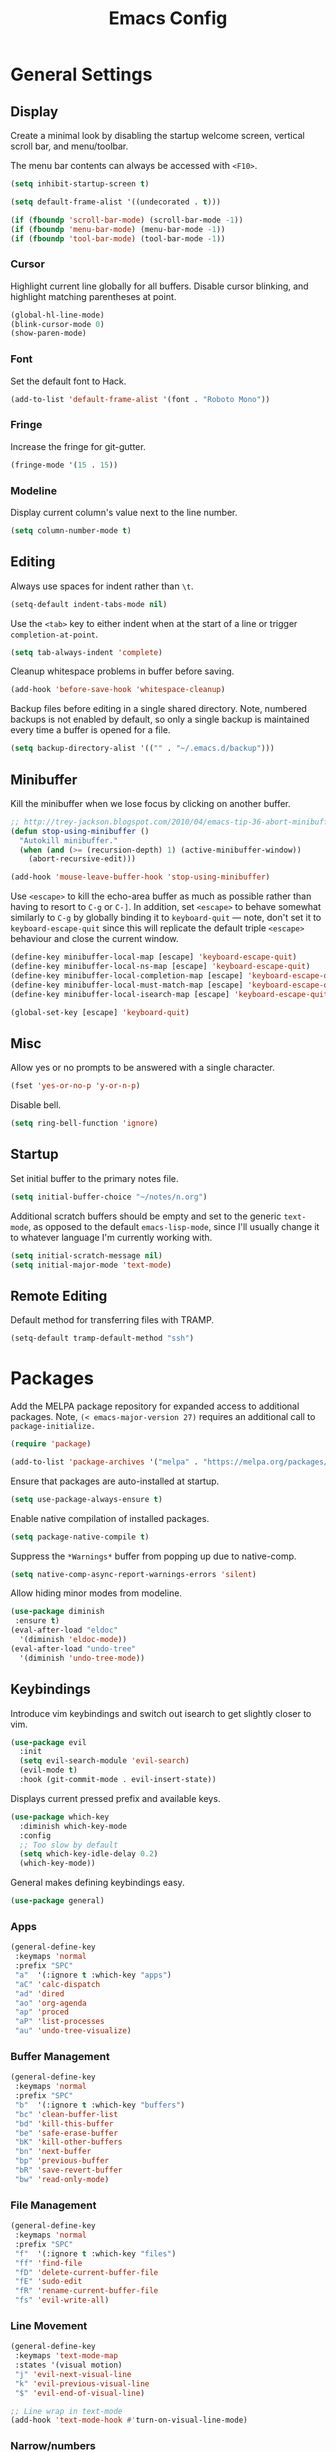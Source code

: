 #+TITLE: Emacs Config
#+PROPERTY: header-args:elisp :lexical t

* General Settings

** Display

Create a minimal look by disabling the startup welcome screen,
vertical scroll bar, and menu/toolbar.

The menu bar contents can always be accessed with =<F10>=.

#+begin_src emacs-lisp
  (setq inhibit-startup-screen t)

  (setq default-frame-alist '((undecorated . t)))

  (if (fboundp 'scroll-bar-mode) (scroll-bar-mode -1))
  (if (fboundp 'menu-bar-mode) (menu-bar-mode -1))
  (if (fboundp 'tool-bar-mode) (tool-bar-mode -1))

#+end_src

*** Cursor

Highlight current line globally for all buffers. Disable cursor
blinking, and highlight matching parentheses at point.

#+begin_src emacs-lisp
  (global-hl-line-mode)
  (blink-cursor-mode 0)
  (show-paren-mode)
#+end_src

*** Font

Set the default font to Hack.

#+begin_src emacs-lisp
  (add-to-list 'default-frame-alist '(font . "Roboto Mono"))
#+end_src

*** Fringe

Increase the fringe for git-gutter.

#+begin_src emacs-lisp
  (fringe-mode '(15 . 15))
#+end_src

*** Modeline

Display current column's value next to the line number.

#+begin_src emacs-lisp
  (setq column-number-mode t)
#+end_src


** Editing

Always use spaces for indent rather than =\t=.

#+begin_src emacs-lisp
  (setq-default indent-tabs-mode nil)
#+end_src


Use the =<tab>= key to either indent when at the start of a line or
trigger =completion-at-point=.

#+begin_src emacs-lisp
  (setq tab-always-indent 'complete)
#+end_src


Cleanup whitespace problems in buffer before saving.

#+begin_src emacs-lisp
  (add-hook 'before-save-hook 'whitespace-cleanup)
#+end_src

Backup files before editing in a single shared directory. Note,
numbered backups is not enabled by default, so only a single backup is
maintained every time a buffer is opened for a file.

#+begin_src emacs-lisp
  (setq backup-directory-alist '(("" . "~/.emacs.d/backup")))
#+end_src


** Minibuffer

Kill the minibuffer when we lose focus by clicking on another buffer.

#+begin_src emacs-lisp
  ;; http://trey-jackson.blogspot.com/2010/04/emacs-tip-36-abort-minibuffer-when.html
  (defun stop-using-minibuffer ()
    "Autokill minibuffer."
    (when (and (>= (recursion-depth) 1) (active-minibuffer-window))
      (abort-recursive-edit)))

  (add-hook 'mouse-leave-buffer-hook 'stop-using-minibuffer)
#+end_src

Use =<escape>= to kill the echo-area buffer as much as possible rather
than having to resort to =C-g= or =C-]=. In addition, set =<escape>= to
behave somewhat similarly to =C-g= by globally binding it to
=keyboard-quit= --- note, don't set it to =keyboard-escape-quit= since
this will replicate the default triple =<escape>= behaviour and close
the current window.

#+begin_src emacs-lisp
  (define-key minibuffer-local-map [escape] 'keyboard-escape-quit)
  (define-key minibuffer-local-ns-map [escape] 'keyboard-escape-quit)
  (define-key minibuffer-local-completion-map [escape] 'keyboard-escape-quit)
  (define-key minibuffer-local-must-match-map [escape] 'keyboard-escape-quit)
  (define-key minibuffer-local-isearch-map [escape] 'keyboard-escape-quit)

  (global-set-key [escape] 'keyboard-quit)
#+end_src


** Misc

Allow yes or no prompts to be answered with a single character.

#+begin_src emacs-lisp
  (fset 'yes-or-no-p 'y-or-n-p)
#+end_src

Disable bell.

#+begin_src emacs-lisp
  (setq ring-bell-function 'ignore)

#+end_src

** Startup

Set initial buffer to the primary notes file.

#+begin_src emacs-lisp
  (setq initial-buffer-choice "~/notes/n.org")
#+end_src

Additional scratch buffers should be empty and set to the generic
=text-mode=, as opposed to the default =emacs-lisp-mode=, since I'll
usually change it to whatever language I'm currently working with.

#+begin_src emacs-lisp
  (setq initial-scratch-message nil)
  (setq initial-major-mode 'text-mode)
#+end_src


** Remote Editing

Default method for transferring files with TRAMP.

#+begin_src emacs-lisp
  (setq-default tramp-default-method "ssh")
#+end_src

* Packages

Add the MELPA package repository for expanded access to additional
packages. Note, =(< emacs-major-version 27)= requires an additional call
to =package-initialize.=

#+begin_src emacs-lisp
  (require 'package)

  (add-to-list 'package-archives '("melpa" . "https://melpa.org/packages/") t)
#+end_src

Ensure that packages are auto-installed at startup.

#+begin_src emacs-lisp
  (setq use-package-always-ensure t)
#+end_src

Enable native compilation of installed packages.

#+begin_src emacs-lisp
  (setq package-native-compile t)
#+end_src

Suppress the =*Warnings*= buffer from popping up due to native-comp.

#+begin_src emacs-lisp
  (setq native-comp-async-report-warnings-errors 'silent)
#+end_src

Allow hiding minor modes from modeline.

#+begin_src emacs-lisp
  (use-package diminish
   :ensure t)
  (eval-after-load "eldoc"
    '(diminish 'eldoc-mode))
  (eval-after-load "undo-tree"
    '(diminish 'undo-tree-mode))
#+end_src


** Keybindings

Introduce vim keybindings and switch out isearch to get slightly
closer to vim.

#+begin_src emacs-lisp
  (use-package evil
    :init
    (setq evil-search-module 'evil-search)
    (evil-mode t)
    :hook (git-commit-mode . evil-insert-state))
#+end_src

Displays current pressed prefix and available keys.

#+begin_src emacs-lisp
  (use-package which-key
    :diminish which-key-mode
    :config
    ;; Too slow by default
    (setq which-key-idle-delay 0.2)
    (which-key-mode))
#+end_src

General makes defining keybindings easy.

#+begin_src emacs-lisp
  (use-package general)
#+end_src


*** Apps

#+begin_src emacs-lisp
  (general-define-key
   :keymaps 'normal
   :prefix "SPC"
   "a"  '(:ignore t :which-key "apps")
   "aC" 'calc-dispatch
   "ad" 'dired
   "ao" 'org-agenda
   "ap" 'proced
   "aP" 'list-processes
   "au" 'undo-tree-visualize)
#+end_src

*** Buffer Management

#+begin_src emacs-lisp
(general-define-key
 :keymaps 'normal
 :prefix "SPC"
 "b"  '(:ignore t :which-key "buffers")
 "bc" 'clean-buffer-list
 "bd" 'kill-this-buffer
 "be" 'safe-erase-buffer
 "bK" 'kill-other-buffers
 "bn" 'next-buffer
 "bp" 'previous-buffer
 "bR" 'save-revert-buffer
 "bw" 'read-only-mode)
#+end_src

*** File Management

#+begin_src emacs-lisp
  (general-define-key
   :keymaps 'normal
   :prefix "SPC"
   "f"  '(:ignore t :which-key "files")
   "ff" 'find-file
   "fD" 'delete-current-buffer-file
   "fE" 'sudo-edit
   "fR" 'rename-current-buffer-file
   "fs" 'evil-write-all)
#+end_src

*** Line Movement

#+begin_src emacs-lisp
  (general-define-key
   :keymaps 'text-mode-map
   :states '(visual motion)
   "j" 'evil-next-visual-line
   "k" 'evil-previous-visual-line
   "$" 'evil-end-of-visual-line)

  ;; Line wrap in text-mode
  (add-hook 'text-mode-hook #'turn-on-visual-line-mode)
#+end_src

*** Narrow/numbers

#+begin_src emacs-lisp
  (general-define-key
   :keymaps 'normal
   :prefix "SPC"
   "n"  '(:ignore t :which-key "narrow/numbers")
   "n+" 'evil-numbers-increase
   "n-" 'evil-numbers-decrease
   "nf" 'narrow-to-defun
   "np" 'narrow-to-region
   "nw" 'widen)
#+end_src

*** Toggle

#+begin_src emacs-lisp
  (general-define-key
   :keymaps 'normal
   :prefix "SPC"
   "t" '(:ignore t :which-key "toggle")
   "tv" 'toggle-truncate-lines)
#+end_src

*** Window Management

By default, =C-h= is the prefix for help commands. Overriding this is
not great, but it can always be access with =<F1>=.

#+begin_src emacs-lisp
  (general-define-key
   :keymaps 'normal
   :prefix "SPC"
   "w"  '(:ignore t :which-key "windows")
   "w-" 'split-window-below
   "w/" 'split-window-right
   "w=" 'balance-windows
   "wc" 'delete-window
   "wf" 'toggle-frame-fullscreen
   "wh" 'evil-window-move-far-left
   "wj" 'evil-window-move-very-top
   "wk" 'evil-window-move-very-top
   "wl" 'evil-window-move-far-right
   "wm" 'maximize-buffer
   "wR" 'rotate-windows)

  (general-define-key
   "C-j" 'evil-window-down
   "C-k" 'evil-window-up
   "C-l" 'evil-window-right
   "C-h" 'evil-window-left)
#+end_src


** Themes

Use a custom function instead of consult-theme in order to reset the
fringe every time a new theme is loaded so that it shares the same
background color.

#+begin_src emacs-lisp
(defun cloud/xtheme (theme)
  "Custom wrapper to 'load-theme' THEME.
Disables all enabled themes first before loading the target theme."
  (interactive
   (list
    (intern (completing-read "Load custom theme: "
                             (mapc #'symbol-name (custom-available-themes))))))
  (mapc #'disable-theme custom-enabled-themes)
  (load-theme theme t)

  ;; Ensure fringe is always the same color as our buffer bg
  (set-face-attribute 'fringe nil :background nil))

(general-define-key
  :keymaps 'normal
  :prefix "SPC"
  "tt" 'cloud/xtheme)
#+end_Src

#+begin_src emacs-lisp
  (use-package color-theme-sanityinc-tomorrow)
  (use-package kaolin
    :init (cloud/xtheme 'kaolin-light))
#+end_src

Use a more aesthetic modeline.

#+begin_src emacs-lisp
  (use-package nerd-icons
    :init (setq nerd-icons-scale-factor 1.2))
  (use-package doom-modeline
    :init (doom-modeline-mode t)
    :config (setq doom-modeline-height 30))
#+end_src

** Completion

Minimal completion UI. =vertico-posframe= extends vertico to use a
[[https://github.com/tumashu/posframe][posframe]] for the popup.

#+begin_src emacs-lisp
  (use-package vertico
    :general
    (:keymaps 'vertico-map "<backtab>" 'backward-kill-word)
    :init (vertico-mode)
    :config
    (setq vertico-count 20)
    (setq vertico-resize t))

  (use-package vertico-posframe
    :after vertico
    :init (vertico-posframe-mode t))
#+end_src

Notations for candidate selections in vertico.

#+begin_src emacs-lisp
  (use-package marginalia
    :init (marginalia-mode))
#+end_src

Consult provides search and navigation commands.

#+begin_src emacs-lisp
  (use-package consult
    :general
    (:states 'normal
     :prefix "SPC"
     "bb" 'consult-buffer
     "fa" 'consult-ripgrep
     "fp" 'consult-find))
#+end_src

Corfu provides in buffer completion similar to =company-mode=.

#+begin_src emacs-lisp
  (use-package corfu
    :init
    (global-corfu-mode))
#+end_src

Show auto-suggestions while typing.

#+begin_src emacs-lisp
(use-package corfu-candidate-overlay
  :after corfu
  :config
  (corfu-candidate-overlay-mode t))
#+end_src

Finally, completion style allows flex-style fuzzy matching. Use
=<space>= to back reference matches, *i.e.* being able to match from the
beginning of a candidate string.


#+begin_src emacs-lisp
  (use-package orderless
    :custom
    (completion-styles '(orderless basic))
    (completion-category-overrides '((file (styles basic partial-completion))))
    (orderless-matching-styles '(orderless-flex orderless-literal)))
#+end_src

** Writing

Enable spell checking using aspell.

#+begin_src emacs-lisp
  (use-package flyspell
    :ensure f
    :diminish (flyspell-mode . " α")
    :hook (text-mode . flyspell-mode)
    :config
    (setq-default ispell-program-name "aspell"
                  ispell-list-command "--list"))
#+end_src

Minimal, focused writing mode.

#+begin_src emacs-lisp
  (use-package olivetti
    :after org
    :hook (org-mode . olivetti-mode)
    :custom (olivetti-body-width 80)
    :general (:states 'normal
              :prefix "SPC"
              "tw" 'olivetti-mode))

#+end_src

Major mode for markdown documents.

#+begin_src  emacs-lisp
(use-package markdown-mode
   :mode (("README\\.md" . gfm-mode)
          ("\\.[R]md" . markdown-mode))
   :init (setq markdown-command "pandoc"))
#+end_src

Replace DocView for viewing PDF files.

#+begin_src emacs-lisp
(use-package pdf-tools
  :config
  (pdf-tools-install)
  (setq-default pdf-view-display-size 'fit-page))
#+end_src

*** Org-mode

Org-mode settings, comments inline.

#+begin_src emacs-lisp
    (use-package org
      :hook (org-mode . (lambda ()
                          (auto-fill-mode t))) ; Break lines automatically

      :general
      (:states '(normal visual)
       :prefix "SPC"
       "o" '(:ignore t :which-key "org-mode")
       "ao" 'org-agenda
       "o@" 'org-add-note
       "o$" 'org-archive-subtree
       "oc" 'org-capture
       "od" 'org-deadline
       "oi" 'org-insert-link-global
       "ol" 'org-store-link
       "op" 'org-set-property
       "os" 'org-schedule
       "ot" 'org-todo
       "oq" 'org-set-tags-command
       "ow" 'org-refile)
      (:states 'normal "<tab>" 'org-cycle)
      (:keymap 'org-agenda-mode-map
       :states 'motion
       "@" 'org-agenda-add-note)

      :init
      ;; Vertically align indentation
      (setq org-startup-indented t)

      :config
      (setq org-cycle-emulate-tab 'whitestart)

      ;; Native code fontification
      (setq org-src-fontify-natively t
            org-src-tab-acts-natively t
            org-src-preserve-indentation t)

      ;; Extend header theming to the entire line
      (setq org-fontify-whole-heading-line t)

      ;; Don't expand topics when opening file
      (setq org-startup-folded t)

      ;; Space b/w collapsed headers
      (setq org-cycle-separator-lines 1)

      ;; Render latex snippets as svg for retina
      (setq org-latex-create-formula-image-program 'dvisvgm)

       ;; Symbol indicating hidden content
      (setq org-ellipsis " ⇣"
            org-pretty-entities t
            org-hide-emphasis-markers t))
#+end_src

Beautify org-mode, similar to the older =org-bullets= package, and add
minor mode to fix surrounding header title at top. Note, load
org-modern /after/ org-indent-mode *not* org-mode since source block
indentation breaks otherwise.

#+begin_src emacs-lisp
(use-package org-modern
  :hook ((org-mode . org-modern-mode)
         (org-agenda-finalize . org-modern-mode)))

(use-package org-sticky-header
  :hook (org-mode . org-sticky-header-mode))
#+end_src


 Notational velocity like file search through org-mode notes.

#+begin_src emacs-lisp
  (use-package deft
    :general (:states 'normal
              :prefix "SPC"
              "fn" 'deft)
    :config
    (setq deft-extensions '("org")
          deft-directory "~/notes"
          deft-use-filename-as-title t))
#+end_src

** Version Control

#+begin_src emacs-lisp
(use-package magit
  :general
  (:states 'normal
   :prefix "SPC"
   "g" '(:ignore t :which-key "magit")
   "gg" 'magit-status
   "gp" 'magit-dispatch))
#+end_src

Mark git line changes in the window fringe.

#+begin_src emacs-lisp
  (use-package git-gutter-fringe
    :diminish git-gutter-mode
    :init (global-git-gutter-mode))
#+end_src

** Workspace Management

#+begin_src emacs-lisp
  (use-package perspective
  :diminish persp-mode
  :custom (persp-mode-prefix-key (kbd "C-c M-p"))
  :general (:states 'normal
            :prefix "SPC"
            "p" '(:ignore t :which-key "perspective")
            "ps" 'persp-switch
            "pk" 'persp-remove-buffer
            "pc" 'persp-kill
            "pr" 'persp-rename
            "pa" 'persp-add-buffer
            "pA" 'persp-set-buffer
            "pI" 'persp-import
            "pn" 'persp-next
            "pp" 'persp-prev)
  :config
  (persp-mode))
#+end_src

** Terminal

Finally, thank the Lord, a decent terminal.

#+begin_src emacs-lisp
(use-package vterm
  :commands vterm
  :init
  (evil-set-initial-state 'vterm-mode 'emacs)
  (setq vterm-keymap-exceptions
        '("C-c" "C-x" "C-u" "C-g" "C-h" "M-x" "M-o"
          "M-v" "C-y" "C-j" "C-k" "C-l")))

#+end_src

** Programming

Color delimiters according to depth with =rainbow-delimiters-mode=, and highlight parentheses surrounding point with =highlight-parentheses-mode=.

#+begin_src emacs-lisp
  (use-package rainbow-delimiters
    :hook (prog-mode . rainbow-delimiters-mode))

  (use-package highlight-parentheses
    :diminish highlight-parentheses-mode
    :hook (prog-mode . highlight-parentheses-mode))
#+end_src


*** Docker
#+begin_src emacs-lisp
(use-package dockerfile-mode
   :mode ("Dockerfile\\'" . dockerfile-mode))
#+end_src

*** Julia

#+begin_src emacs-lisp
(use-package julia-mode)
(use-package julia-repl
   :after vterm
   :hook (julia-mode . julia-repl-mode)
   :init (setenv "JULIA_NUM_THREADS" "8")
   :config (julia-repl-set-terminal-backend 'vterm))

#+end_src


Configures eglot for the julia language server. Note, may require
increasing =eglot-connect-timeout= on first run when installing =SymbolServer.jl=.

#+begin_src emacs-lisp
(use-package eglot-jl
   :after julia-mode
   :hook (julia-mode . eglot-jl-init))
#+end_src


*** Polymode

Multiple major modes inside a single buffer. Enabled for Rmarkdown and
org-mode files.

#+begin_src emacs-lisp
(use-package poly-org)
(use-package poly-markdown
   :mode ("\\.Rmd" . poly-markdown-mode))
#+end_src

*** R

Command interpreter settings to define behaviour at R
prompt. Notably, set =<up>= and =<down>= to scroll back/forward through
prompt history and set prompt to read-only to prevent deletion of
previous input/output.

#+begin_src emacs-lisp
(eval-after-load "comint"
  '(progn
     (define-key comint-mode-map [up]
                 'comint-previous-matching-input-from-input)
     (define-key comint-mode-map [down]
                 'comint-next-matching-input-from-input)

     ;; Behave like terminal, don't modify comint buffer
     (setq comint-prompt-read-only t)

     (setq comint-scroll-to-bottom-on-input t
           comint-scroll-to-bottom-on-output t
           comint-scroll-show-maximum-output t
           comint-move-point-for-output t)))
#+end_src

Should I be using eglot?

#+begin_src emacs-lisp
(use-package ess
  :init (require 'ess-site)
  :commands R
  :general
  (:states 'insert
            :keymaps '(ess-mode-map inferior-ess-mode-map)
            ";" 'ess-insert-assign)
  (:states 'normal
           :prefix "SPC"
           "e" '(:ignore t :which-key "ESS")
           "ei" 'R
           "ed" 'ess-rdired)
  :config
  (defun local-ess-settings ()
    ;; You really don't want this enabled. Disable indenting comments
    ;; based on how many leading characters. This needs to be a hook
    ;; since it's buffer specific.
    (setq ess-indent-with-fancy-comments nil)

    ;; Auto append newline after opening brace
    (electric-layout-mode))
  (add-hook 'ess-mode-hook #'local-ess-settings)

  (defun local-inferior-ess-settings ()
    ;; Make the read-only comint prompt play nicer with evil-mode
    (setq-local comint-use-prompt-regexp nil)
    (setq-local inhibit-field-text-motion nil))
  (add-hook 'inferior-ess-mode-hook #'local-inferior-ess-settings)

  ;; Save all history into a single file
  (setq ess-history-file "~/.R/history")

  (setq ess-nuke-trailing-whitespace-p t
        ess-style 'C++))
#+end_src

*** Racket

#+begin_src emacs-lisp
(use-package racket-mode
   :general
   (:keymaps 'racket-mode-map
    "C-c C-c" 'racket-send-region
    "C-c C-r" 'racket-run-module-at-point))
#+end_src

* Customize Options

#+begin_src emacs-lisp
(setq custom-file "~/.emacs.d/custom.el")
(unless (file-exists-p custom-file)
  (with-temp-buffer (write-file custom-file)))

(load custom-file)
#+end_src
